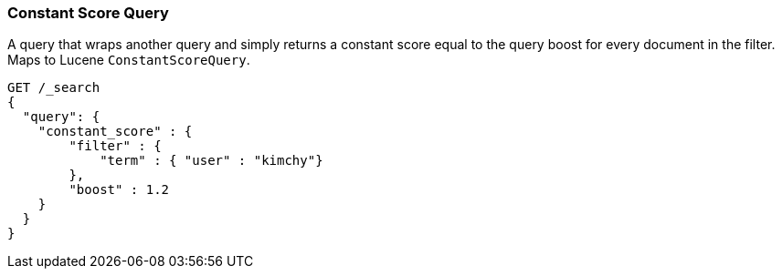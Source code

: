 [[query-dsl-constant-score-query]]
=== Constant Score Query

A query that wraps another query and simply returns a
constant score equal to the query boost for every document in the
filter. Maps to Lucene `ConstantScoreQuery`.

[source,js]
--------------------------------------------------
GET /_search
{
  "query": {
    "constant_score" : {
        "filter" : {
            "term" : { "user" : "kimchy"}
        },
        "boost" : 1.2
    }
  }
}
--------------------------------------------------
// CONSOLE
